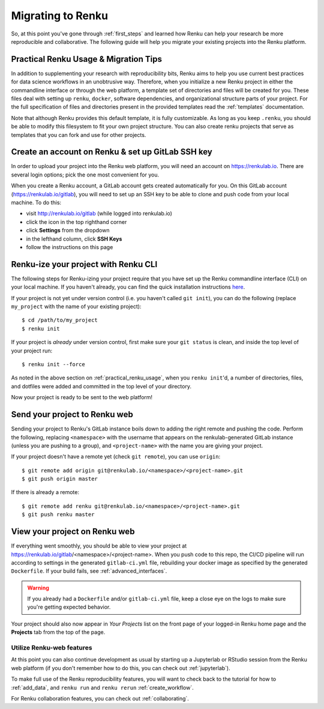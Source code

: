 .. _migrating_to_renku:

Migrating to Renku
==================

So, at this point you've gone through :ref:`first_steps` and learned how Renku can
help your research be more reproducible and collaborative. The following guide
will help you migrate your existing projects into the Renku platform.

.. _practical_renku_usage:

Practical Renku Usage & Migration Tips
^^^^^^^^^^^^^^^^^^^^^^^^^^^^^^^^^^^^^^

In addition to supplementing your research with reproducibility bits,
Renku aims to help you use current best practices for data science workflows in
an unobtrusive way. Therefore, when you initialize a new Renku project in either
the commandline interface or through the web platform, a template set of directories
and files will be created for you. These files deal with setting up ``renku``,
``docker``, software dependencies, and organizational structure parts of your
project. For the full specification of files and directories present in the
provided templates read the :ref:`templates` documentation.

Note that although Renku provides this default template, it is fully customizable.
As long as you keep ``.renku``, you should be able to modify this filesystem to
fit your own project structure. You can also create renku projects that serve as
templates that you can fork and use for other projects.

.. _migration_first_steps:

Create an account on Renku & set up GitLab SSH key
^^^^^^^^^^^^^^^^^^^^^^^^^^^^^^^^^^^^^^^^^^^^^^^^^^

In order to upload your project into the Renku web platform, you will need an
account on https://renkulab.io. There are several login options; pick the one
most convenient for you.

When you create a Renku account, a GitLab account gets created automatically for
you. On this GitLab account (https://renkulab.io/gitlab), you will need to set
up an SSH key to be able to clone and push code from your local machine. To do
this:

* visit http://renkulab.io/gitlab (while logged into renkulab.io)
* click the icon in the top righthand corner
* click **Settings** from the dropdown
* in the lefthand column, click **SSH Keys**
* follow the instructions on this page

Renku-ize your project with Renku CLI
^^^^^^^^^^^^^^^^^^^^^^^^^^^^^^^^^^^^^

The following steps for Renku-izing your project require
that you have set up the Renku commandline interface (CLI) on your local machine.
If you haven't already, you can find the quick installation instructions
`here <https://renku-python.readthedocs.io/en/latest/index.html>`_.

If your project is not yet under version control (i.e. you haven't called
``git init``), you can do the following (replace ``my_project`` with the name of
your existing project)::

  $ cd /path/to/my_project
  $ renku init

If your project is *already* under version control, first make sure your
``git status`` is clean, and inside the top level of your project run::

  $ renku init --force

As noted in the above section on :ref:`practical_renku_usage`, when you
``renku init``'d, a number of directories, files, and dotfiles were added and
committed in the top level of your directory.

Now your project is ready to be sent to the web platform!

Send your project to Renku web
^^^^^^^^^^^^^^^^^^^^^^^^^^^^^^

Sending your project to Renku's GitLab instance boils down to adding the right
remote and pushing the code. Perform the following, replacing ``<namespace>`` with
the username that appears on the renkulab-generated GitLab instance (unless you
are pushing to a group), and ``<project-name>`` with the name you are giving your project.

If your project doesn't have a remote yet (check ``git remote``), you can use ``origin``::

  $ git remote add origin git@renkulab.io/<namespace>/<project-name>.git
  $ git push origin master

If there is already a remote::

  $ git remote add renku git@renkulab.io/<namespace>/<project-name>.git
  $ git push renku master

View your project on Renku web
^^^^^^^^^^^^^^^^^^^^^^^^^^^^^^

If everything went smoothly, you should be able to view your project at
https://renkulab.io/gitlab/<namespace>/<project-name>. When you push code to this
repo, the CI/CD pipeline will run according to settings in the generated ``gitlab-ci.yml``
file, rebuilding your docker image as specified by the generated ``Dockerfile``.
If your build fails, see :ref:`advanced_interfaces`.

.. warning::

  If you already had a ``Dockerfile`` and/or ``gitlab-ci.yml`` file, keep a close
  eye on the logs to make sure you're getting expected behavior.

Your project should also now appear in *Your Projects* list on the front page
of your logged-in Renku home page and the **Projects** tab from the top of the
page.


Utilize Renku-web features
""""""""""""""""""""""""""

At this point you can also continue development as usual by starting up a Jupyterlab
or RStudio session from the Renku web platform (if you don't remember how to do
this, you can check out :ref:`jupyterlab`).

To make full use of the Renku reproducibility features, you will want to check
back to the tutorial for how to :ref:`add_data`, and ``renku run`` and
``renku rerun`` :ref:`create_workflow`.

For Renku collaboration features, you can check out :ref:`collaborating`.
